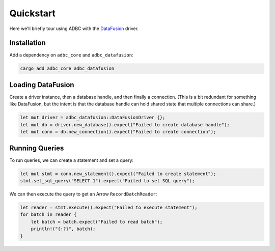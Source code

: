 .. Licensed to the Apache Software Foundation (ASF) under one
.. or more contributor license agreements.  See the NOTICE file
.. distributed with this work for additional information
.. regarding copyright ownership.  The ASF licenses this file
.. to you under the Apache License, Version 2.0 (the
.. "License"); you may not use this file except in compliance
.. with the License.  You may obtain a copy of the License at
..
..   http://www.apache.org/licenses/LICENSE-2.0
..
.. Unless required by applicable law or agreed to in writing,
.. software distributed under the License is distributed on an
.. "AS IS" BASIS, WITHOUT WARRANTIES OR CONDITIONS OF ANY
.. KIND, either express or implied.  See the License for the
.. specific language governing permissions and limitations
.. under the License.

==========
Quickstart
==========

Here we'll briefly tour using ADBC with the `DataFusion`_ driver.

.. _DataFusion: https://datafusion.apache.org/

Installation
============

Add a dependency on ``adbc_core`` and ``adbc_datafusion``:

.. code-block:: shell

   cargo add adbc_core adbc_datafusion

Loading DataFusion
==================

Create a driver instance, then a database handle, and then finally a
connection.  (This is a bit redundant for something like DataFusion, but the
intent is that the database handle can hold shared state that multiple
connections can share.)

.. code-block:: rust

   let mut driver = adbc_datafusion::DataFusionDriver {};
   let mut db = driver.new_database().expect("Failed to create database handle");
   let mut conn = db.new_connection().expect("Failed to create connection");

Running Queries
===============

To run queries, we can create a statement and set a query:

.. code-block:: rust

   let mut stmt = conn.new_statement().expect("Failed to create statement");
   stmt.set_sql_query("SELECT 1").expect("Failed to set SQL query");

We can then execute the query to get an Arrow ``RecordBatchReader``:

.. code-block:: rust

   let reader = stmt.execute().expect("Failed to execute statement");
   for batch in reader {
       let batch = batch.expect("Failed to read batch");
       println!("{:?}", batch);
   }
